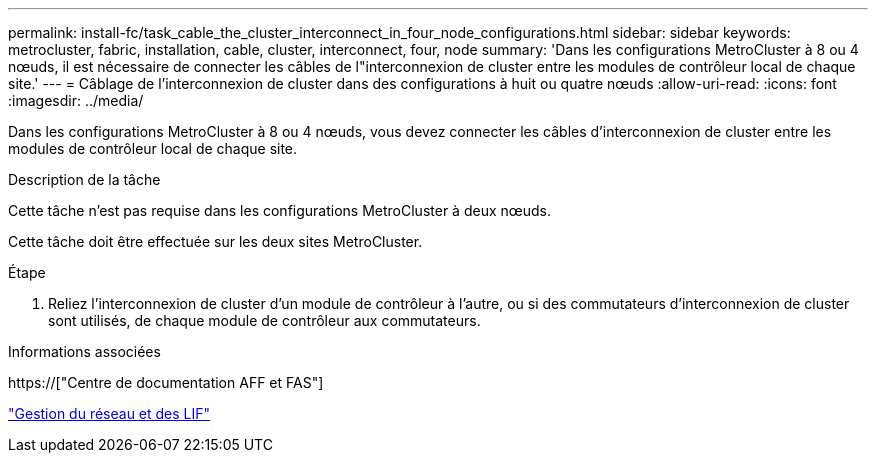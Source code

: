 ---
permalink: install-fc/task_cable_the_cluster_interconnect_in_four_node_configurations.html 
sidebar: sidebar 
keywords: metrocluster, fabric, installation, cable, cluster, interconnect, four, node 
summary: 'Dans les configurations MetroCluster à 8 ou 4 nœuds, il est nécessaire de connecter les câbles de l"interconnexion de cluster entre les modules de contrôleur local de chaque site.' 
---
= Câblage de l'interconnexion de cluster dans des configurations à huit ou quatre nœuds
:allow-uri-read: 
:icons: font
:imagesdir: ../media/


[role="lead"]
Dans les configurations MetroCluster à 8 ou 4 nœuds, vous devez connecter les câbles d'interconnexion de cluster entre les modules de contrôleur local de chaque site.

.Description de la tâche
Cette tâche n'est pas requise dans les configurations MetroCluster à deux nœuds.

Cette tâche doit être effectuée sur les deux sites MetroCluster.

.Étape
. Reliez l'interconnexion de cluster d'un module de contrôleur à l'autre, ou si des commutateurs d'interconnexion de cluster sont utilisés, de chaque module de contrôleur aux commutateurs.


.Informations associées
https://["Centre de documentation AFF et FAS"]

link:https://docs.netapp.com/us-en/ontap/network-management/index.html["Gestion du réseau et des LIF"^]
